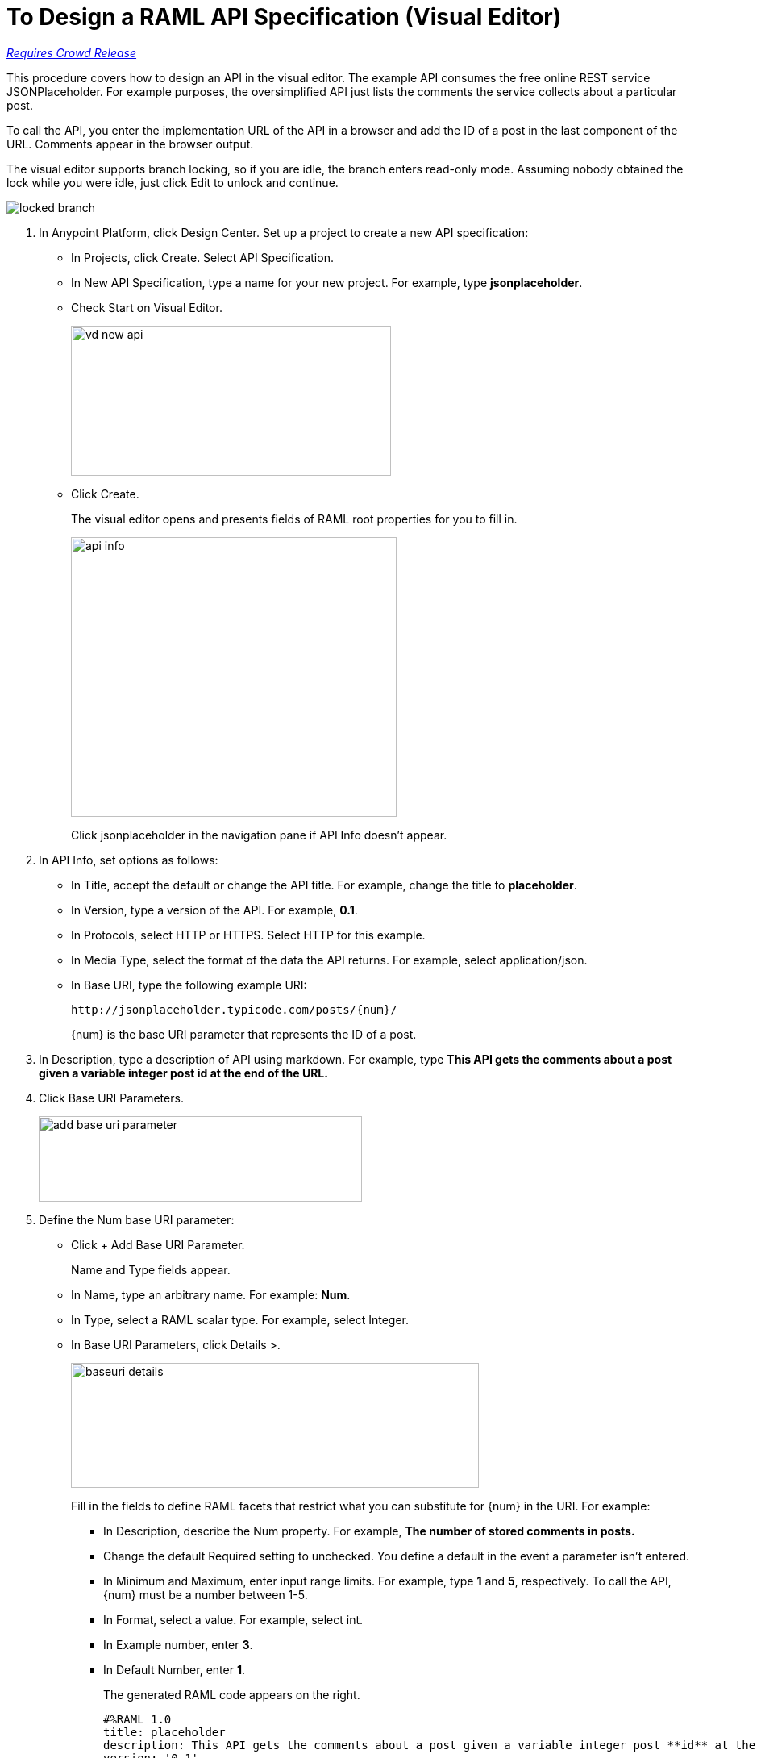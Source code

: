 = To Design a RAML API Specification (Visual Editor)

link:/getting-started/api-lifecycle-overview#which-version[_Requires Crowd Release_]

This procedure covers how to design an API in the visual editor. The example API consumes the free online REST service JSONPlaceholder. For example purposes, the oversimplified API just lists the comments the service collects about a particular post. 

To call the API, you enter the implementation URL of the API in a browser and add the ID of a post in the last component of the URL. Comments appear in the browser output.

The visual editor supports branch locking, so if you are idle, the branch enters read-only mode. Assuming nobody obtained the lock while you were idle, just click Edit to unlock and continue.

image::locked-branch.png[]


. In Anypoint Platform, click Design Center. Set up a project to create a new API specification:
+
* In Projects, click Create. Select API Specification.
+
* In New API Specification, type a name for your new project. For example, type *jsonplaceholder*. 
* Check Start on Visual Editor.
+
image::vd-new-api.png[height=186,width=397]
+
* Click Create.
+
The visual editor opens and presents fields of RAML root properties for you to fill in. 
+
image::api-info.png[height=347,width=404]
+
Click jsonplaceholder in the navigation pane if API Info doesn't appear.
+
. In API Info, set options as follows:
+
* In Title, accept the default or change the API title. For example, change the title to *placeholder*.
* In Version, type a version of the API. For example, *0.1*.
* In Protocols, select HTTP or HTTPS. Select HTTP for this example.
* In Media Type, select the format of the data the API returns. For example, select application/json.
* In Base URI, type the following example URI:
+
`+http://jsonplaceholder.typicode.com/posts/{num}/+`
+
{num} is the base URI parameter that represents the ID of a post.
+
. In Description, type a description of API using markdown. For example, type *This API gets the comments about a post given a variable integer post **id** at the end of the URL.*
+
. Click Base URI Parameters.
+
image::add-base-uri-parameter.png[height=106,width=401]
+
. Define the Num base URI parameter: 
+
* Click + Add Base URI Parameter.
+
Name and Type fields appear.
+
* In Name, type an arbitrary name. For example: *Num*. 
* In Type, select a RAML scalar type. For example, select Integer.
* In Base URI Parameters, click Details >.
+
image::baseuri-details.png[height=155,width=506]
+
Fill in the fields to define RAML facets that restrict what you can substitute for {num} in the URI. For example:
+
** In Description, describe the Num property. For example, *The number of stored comments in posts.*
** Change the default Required setting to unchecked. You define a default in the event a parameter isn't entered.
** In Minimum and Maximum, enter input range limits. For example, type *1* and *5*, respectively. To call the API, {num} must be a number between 1-5.
** In Format, select a value. For example, select int.
** In Example number, enter *3*.
** In Default Number, enter *1*.
+
The generated RAML code appears on the right. 
+
----
#%RAML 1.0
title: placeholder
description: This API gets the comments about a post given a variable integer post **id** at the end of the URL.
version: '0.1'
mediaType: application/json
protocols:
  - HTTP
baseUriParameters:
  Num: 
    maximum: 5
    minimum: 1
    format: int
    example: 3
    description: The number of stored comments in posts
    default: 1
    type: integer
    required: false
baseUri: http://jsonplaceholder.typicode.com/posts/{num}/
----
+
. In the navigation pane, click + and select Resource.
+
image::vd-newresource.png[height=95,width=224]
+
. In the navigation pane, click /newResource.
+
image::new-resource.png[height=102,width=174]
+
. Set the options that appear to define the resource:
+
* Rename the resource from /newResource to */comments*.
* Select one or more HTTP methods. For this example, select GET because the API will get comments about posts from the service.
* Click Documentation and describe the GET method. For example, type *Get comments about posts.*
* Click Responses, and then click + Add Response.
+
image::add-response.png[height=255,width=513]
+
* In Status, accept the default 200-OK.
* In Description, describe the status. For example, type *Success, comments retrieved.*
+
image::response.png[height=265,width=559]

== To Test the Design

. Assume you have no query parameters or headers, and exit the visual editor so you can test the API. Click Edit RAML.
+
image::edit-raml.png[height=103,width=177]
+
Note: When you leave the visual editor, you lose the visual formatting and enter the non-visual editor. 
+
. Click Continue to enter non-visual editor.
+
The RAML you created in visual editor now appears in the non-visual editor:
+
----
#%RAML 1.0
title: placeholder
description: This API gets the comments about a post given a variable integer post **id** at the end of the URL.
version: '0.1'
mediaType: application/json
protocols:
  - HTTP
baseUriParameters:
  Num:
    maximum: 5
    minimum: 1
    format: int
    example: 3
    description: he number of stored comments in posts.
    default: 1
    type: integer
    required: false
baseUri: 'http://jsonplaceholder.typicode.com/posts/{num}/'
/comments:
  displayName: /comments
  get:
    description: Get comments about posts.
    displayName: get
    responses:
      '200':
        description: 'Success, comments retrieved.'
----
+
. Click Open Navigation.
+
image::open-navigation.png[height=242,width=307]
+
. Click GET, TRY IT, and Send.
+
A status 200 and comments about the default post 1 are returned.
+
. Enter a URI parameter of 3 and click Send.
+
Comments about post 3 are returned.

== See Also

* link:/design-center/v/1.0/design-branch-filelock-concept[About Sharing Branches and Locking]
*  link:/design-center/v/1.0/design-api-v-concept[About Visual Design]
* link:/design-center/v/1.0/design-api-v-concept[API Design Basics]

